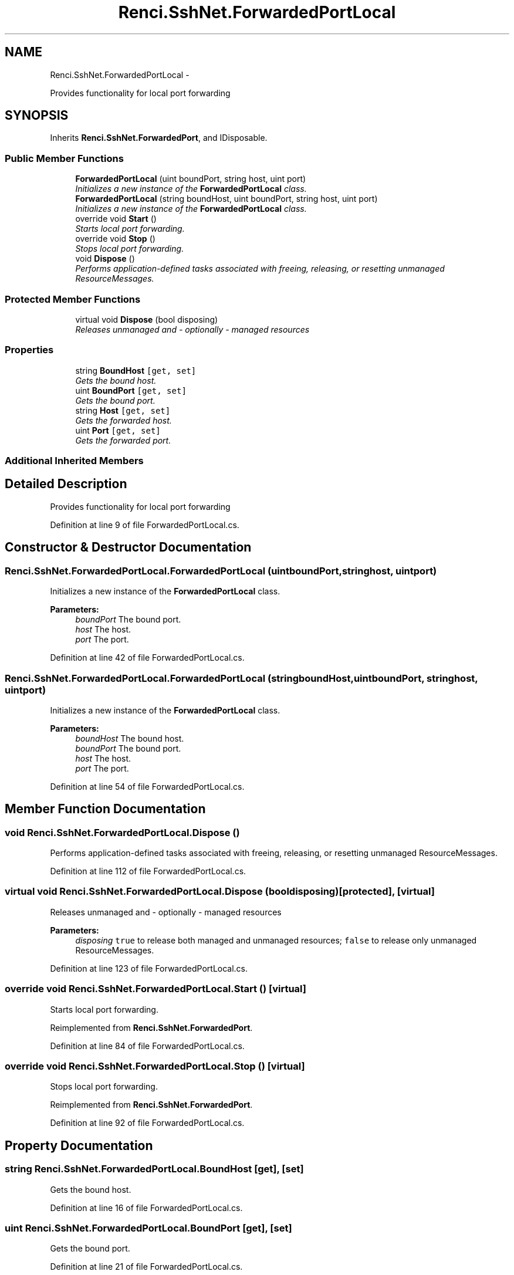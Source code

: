 .TH "Renci.SshNet.ForwardedPortLocal" 3 "Fri Jul 5 2013" "Version 1.0" "HSA.InfoSys" \" -*- nroff -*-
.ad l
.nh
.SH NAME
Renci.SshNet.ForwardedPortLocal \- 
.PP
Provides functionality for local port forwarding  

.SH SYNOPSIS
.br
.PP
.PP
Inherits \fBRenci\&.SshNet\&.ForwardedPort\fP, and IDisposable\&.
.SS "Public Member Functions"

.in +1c
.ti -1c
.RI "\fBForwardedPortLocal\fP (uint boundPort, string host, uint port)"
.br
.RI "\fIInitializes a new instance of the \fBForwardedPortLocal\fP class\&. \fP"
.ti -1c
.RI "\fBForwardedPortLocal\fP (string boundHost, uint boundPort, string host, uint port)"
.br
.RI "\fIInitializes a new instance of the \fBForwardedPortLocal\fP class\&. \fP"
.ti -1c
.RI "override void \fBStart\fP ()"
.br
.RI "\fIStarts local port forwarding\&. \fP"
.ti -1c
.RI "override void \fBStop\fP ()"
.br
.RI "\fIStops local port forwarding\&. \fP"
.ti -1c
.RI "void \fBDispose\fP ()"
.br
.RI "\fIPerforms application-defined tasks associated with freeing, releasing, or resetting unmanaged ResourceMessages\&. \fP"
.in -1c
.SS "Protected Member Functions"

.in +1c
.ti -1c
.RI "virtual void \fBDispose\fP (bool disposing)"
.br
.RI "\fIReleases unmanaged and - optionally - managed resources \fP"
.in -1c
.SS "Properties"

.in +1c
.ti -1c
.RI "string \fBBoundHost\fP\fC [get, set]\fP"
.br
.RI "\fIGets the bound host\&. \fP"
.ti -1c
.RI "uint \fBBoundPort\fP\fC [get, set]\fP"
.br
.RI "\fIGets the bound port\&. \fP"
.ti -1c
.RI "string \fBHost\fP\fC [get, set]\fP"
.br
.RI "\fIGets the forwarded host\&. \fP"
.ti -1c
.RI "uint \fBPort\fP\fC [get, set]\fP"
.br
.RI "\fIGets the forwarded port\&. \fP"
.in -1c
.SS "Additional Inherited Members"
.SH "Detailed Description"
.PP 
Provides functionality for local port forwarding 


.PP
Definition at line 9 of file ForwardedPortLocal\&.cs\&.
.SH "Constructor & Destructor Documentation"
.PP 
.SS "Renci\&.SshNet\&.ForwardedPortLocal\&.ForwardedPortLocal (uintboundPort, stringhost, uintport)"

.PP
Initializes a new instance of the \fBForwardedPortLocal\fP class\&. 
.PP
\fBParameters:\fP
.RS 4
\fIboundPort\fP The bound port\&.
.br
\fIhost\fP The host\&.
.br
\fIport\fP The port\&.
.RE
.PP
\fC \fP
.PP
\fC \fP
.PP
Definition at line 42 of file ForwardedPortLocal\&.cs\&.
.SS "Renci\&.SshNet\&.ForwardedPortLocal\&.ForwardedPortLocal (stringboundHost, uintboundPort, stringhost, uintport)"

.PP
Initializes a new instance of the \fBForwardedPortLocal\fP class\&. 
.PP
\fBParameters:\fP
.RS 4
\fIboundHost\fP The bound host\&.
.br
\fIboundPort\fP The bound port\&.
.br
\fIhost\fP The host\&.
.br
\fIport\fP The port\&.
.RE
.PP

.PP
Definition at line 54 of file ForwardedPortLocal\&.cs\&.
.SH "Member Function Documentation"
.PP 
.SS "void Renci\&.SshNet\&.ForwardedPortLocal\&.Dispose ()"

.PP
Performs application-defined tasks associated with freeing, releasing, or resetting unmanaged ResourceMessages\&. 
.PP
Definition at line 112 of file ForwardedPortLocal\&.cs\&.
.SS "virtual void Renci\&.SshNet\&.ForwardedPortLocal\&.Dispose (booldisposing)\fC [protected]\fP, \fC [virtual]\fP"

.PP
Releases unmanaged and - optionally - managed resources 
.PP
\fBParameters:\fP
.RS 4
\fIdisposing\fP \fCtrue\fP to release both managed and unmanaged resources; \fCfalse\fP to release only unmanaged ResourceMessages\&.
.RE
.PP

.PP
Definition at line 123 of file ForwardedPortLocal\&.cs\&.
.SS "override void Renci\&.SshNet\&.ForwardedPortLocal\&.Start ()\fC [virtual]\fP"

.PP
Starts local port forwarding\&. 
.PP
Reimplemented from \fBRenci\&.SshNet\&.ForwardedPort\fP\&.
.PP
Definition at line 84 of file ForwardedPortLocal\&.cs\&.
.SS "override void Renci\&.SshNet\&.ForwardedPortLocal\&.Stop ()\fC [virtual]\fP"

.PP
Stops local port forwarding\&. 
.PP
Reimplemented from \fBRenci\&.SshNet\&.ForwardedPort\fP\&.
.PP
Definition at line 92 of file ForwardedPortLocal\&.cs\&.
.SH "Property Documentation"
.PP 
.SS "string Renci\&.SshNet\&.ForwardedPortLocal\&.BoundHost\fC [get]\fP, \fC [set]\fP"

.PP
Gets the bound host\&. 
.PP
Definition at line 16 of file ForwardedPortLocal\&.cs\&.
.SS "uint Renci\&.SshNet\&.ForwardedPortLocal\&.BoundPort\fC [get]\fP, \fC [set]\fP"

.PP
Gets the bound port\&. 
.PP
Definition at line 21 of file ForwardedPortLocal\&.cs\&.
.SS "string Renci\&.SshNet\&.ForwardedPortLocal\&.Host\fC [get]\fP, \fC [set]\fP"

.PP
Gets the forwarded host\&. 
.PP
Definition at line 26 of file ForwardedPortLocal\&.cs\&.
.SS "uint Renci\&.SshNet\&.ForwardedPortLocal\&.Port\fC [get]\fP, \fC [set]\fP"

.PP
Gets the forwarded port\&. 
.PP
Definition at line 31 of file ForwardedPortLocal\&.cs\&.

.SH "Author"
.PP 
Generated automatically by Doxygen for HSA\&.InfoSys from the source code\&.
